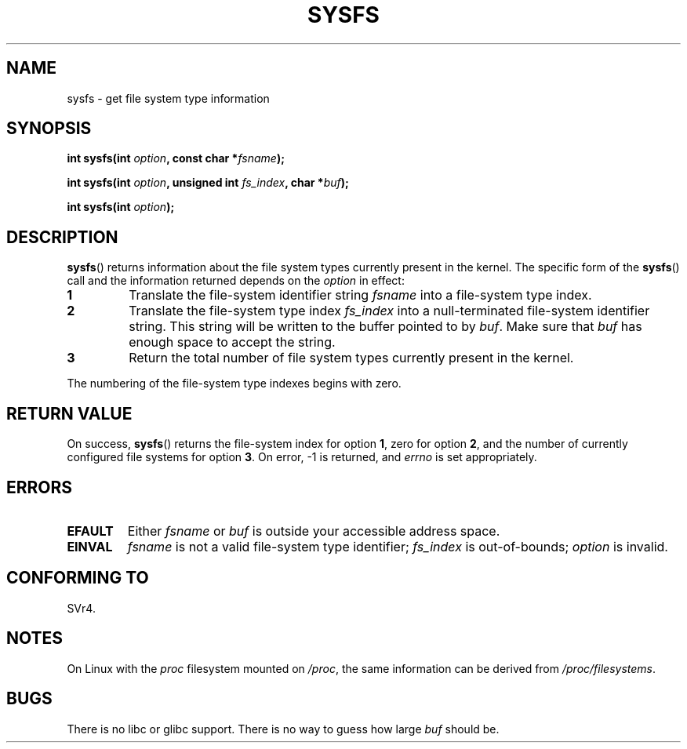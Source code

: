 .\" Copyright (C) 1995, Thomas K. Dyas <tdyas@eden.rutgers.edu>
.\"
.\" Permission is granted to make and distribute verbatim copies of this
.\" manual provided the copyright notice and this permission notice are
.\" preserved on all copies.
.\"
.\" Permission is granted to copy and distribute modified versions of this
.\" manual under the conditions for verbatim copying, provided that the
.\" entire resulting derived work is distributed under the terms of a
.\" permission notice identical to this one.
.\"
.\" Since the Linux kernel and libraries are constantly changing, this
.\" manual page may be incorrect or out-of-date.  The author(s) assume no
.\" responsibility for errors or omissions, or for damages resulting from
.\" the use of the information contained herein.  The author(s) may not
.\" have taken the same level of care in the production of this manual,
.\" which is licensed free of charge, as they might when working
.\" professionally.
.\"
.\" Formatted or processed versions of this manual, if unaccompanied by
.\" the source, must acknowledge the copyright and authors of this work.
.\"
.\" Created   Wed Aug  9 1995     Thomas K. Dyas <tdyas@eden.rutgers.edu>
.\"
.TH SYSFS 2 1995-08-09 "Linux" "Linux Programmer's Manual"
.SH NAME
sysfs \- get file system type information
.SH SYNOPSIS
.BI "int sysfs(int " option ", const char *" fsname );

.BI "int sysfs(int " option ", unsigned int " fs_index ", char *" buf );

.BI "int sysfs(int " option );
.SH DESCRIPTION
.BR sysfs ()
returns information about the file system types currently present in
the kernel.
The specific form of the
.BR sysfs ()
call and the information returned depends on the
.I option
in effect:
.TP
.B 1
Translate the file-system identifier string
.I fsname
into a file-system type index.
.TP
.B 2
Translate the file-system type index
.I fs_index
into a null-terminated file-system identifier string.
This string will
be written to the buffer pointed to by
.IR buf .
Make sure that
.I buf
has enough space to accept the string.
.TP
.B 3
Return the total number of file system types currently present in the
kernel.
.PP
The numbering of the file-system type indexes begins with zero.
.SH "RETURN VALUE"
On success,
.BR sysfs ()
returns the file-system index for option
.BR 1 ,
zero for option
.BR 2 ,
and the number of currently configured file systems for option
.BR 3 .
On error, \-1 is returned, and
.I errno
is set appropriately.
.SH ERRORS
.TP
.B EFAULT
.RI "Either " fsname " or " buf
is outside your accessible address space.
.TP
.B EINVAL
.I fsname
is not a valid file-system type identifier;
.I fs_index
is out-of-bounds;
.I option
is invalid.
.SH "CONFORMING TO"
SVr4.
.SH NOTES
On Linux with the
.I proc
filesystem mounted on
.IR /proc ,
the same information can be derived from
.IR /proc/filesystems .
.SH BUGS
There is no libc or glibc support.
There is no way to guess how large \fIbuf\fP should be.
